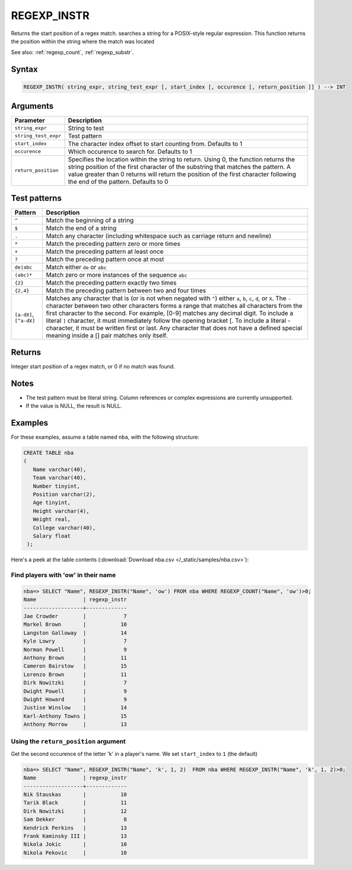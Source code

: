 .. _regexp_instr:

**************************
REGEXP_INSTR
**************************

Returns the start position of a regex match.
searches a string for a POSIX-style regular expression. This function returns the position within the string where the match was located

See also: :ref:`regexp_count`, :ref:`regexp_substr`.

Syntax
==========

.. code-block:: postgres

   REGEXP_INSTR( string_expr, string_test_expr [, start_index [, occurence [, return_position ]] ) --> INT

Arguments
============

.. list-table:: 
   :widths: auto
   :header-rows: 1
   
   * - Parameter
     - Description
   * - ``string_expr``
     - String to test
   * - ``string_test_expr``
     - Test pattern
   * - ``start_index``
     - The character index offset to start counting from. Defaults to 1
   * - ``occurence``
     - Which occurence to search for. Defaults to 1
   * - ``return_position``
     - Specifies the location within the string to return. Using 0, the function returns the string position of the first character of the substring that matches the pattern. 
       A value greater than 0 returns will return the position of the first character following the end of the pattern. Defaults to 0

Test patterns
==============

.. list-table::
   :widths: auto
   :header-rows: 1
   
   
   * - Pattern
     - Description
   * - ``^``
     - Match the beginning of a string

   * - ``$``
     - Match the end of a string

   * - ``.``
     - Match any character (including whitespace such as carriage return and newline)

   * - ``*``
     - Match the preceding pattern zero or more times

   * - ``+``
     - Match the preceding pattern at least once

   * - ``?``
     - Match the preceding pattern once at most

   * - ``de|abc``
     - Match either ``de`` or ``abc``

   * - ``(abc)*``
     - Match zero or more instances of the sequence ``abc``

   * - ``{2}``
     - Match the preceding pattern exactly two times

   * - ``{2,4}``
     - Match the preceding pattern between two and four times

   * - ``[a-dX]``, ``[^a-dX]``
     -
         Matches any character that is (or is not when negated with ``^``) either ``a``, ``b``, ``c``, ``d``, or ``X``.
         The ``-`` character between two other characters forms a range that matches all characters from the first character to the second. For example, [0-9] matches any decimal digit. 
         To include a literal ``]`` character, it must immediately follow the opening bracket [. To include a literal - character, it must be written first or last.
         Any character that does not have a defined special meaning inside a [] pair matches only itself.

Returns
============

Integer start position of a regex match, or 0 if no match was found.

Notes
=======

* The test pattern must be literal string. Column references or complex expressions are currently unsupported.

* If the value is NULL, the result is NULL.

Examples
===========

For these examples, assume a table named ``nba``, with the following structure:

.. code-block:: postgres
   
   CREATE TABLE nba
   (
      Name varchar(40),
      Team varchar(40),
      Number tinyint,
      Position varchar(2),
      Age tinyint,
      Height varchar(4),
      Weight real,
      College varchar(40),
      Salary float
    );


Here's a peek at the table contents (:download:`Download nba.csv </_static/samples/nba.csv>`):

.. csv-table:: nba.csv
   :file: nba-t10.csv
   :widths: auto
   :header-rows: 1

Find players with 'ow' in their name
-----------------------------------------------

.. code-block:: psql
   
   nba=> SELECT "Name", REGEXP_INSTR("Name", 'ow') FROM nba WHERE REGEXP_COUNT("Name", 'ow')>0;
   Name               | regexp_instr
   -------------------+-------------
   Jae Crowder        |            7
   Markel Brown       |           10
   Langston Galloway  |           14
   Kyle Lowry         |            7
   Norman Powell      |            9
   Anthony Brown      |           11
   Cameron Bairstow   |           15
   Lorenzo Brown      |           11
   Dirk Nowitzki      |            7
   Dwight Powell      |            9
   Dwight Howard      |            9
   Justise Winslow    |           14
   Karl-Anthony Towns |           15
   Anthony Morrow     |           13



Using the ``return_position`` argument
----------------------------------------

Get the second occurence of the letter 'k' in a player's name.
We set ``start_index`` to ``1`` (the default)

.. code-block:: psql
   
   nba=> SELECT "Name", REGEXP_INSTR("Name", 'k', 1, 2)  FROM nba WHERE REGEXP_INSTR("Name", 'k', 1, 2)>0;
   Name               | regexp_instr
   -------------------+-------------
   Nik Stauskas       |           10
   Tarik Black        |           11
   Dirk Nowitzki      |           12
   Sam Dekker         |            8
   Kendrick Perkins   |           13
   Frank Kaminsky III |           13
   Nikola Jokic       |           10
   Nikola Pekovic     |           10
